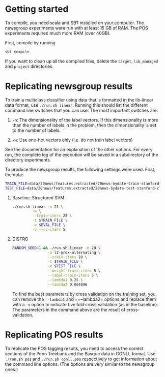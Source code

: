 * Getting started

  To compile, you need scala and SBT installed on your computer. The
  newsgroup experiments were run with at least 15 GB of RAM. The POS
  experiments required much more RAM (over 40GB).

  First, compile by running

  #+BEGIN_SRC bash
  sbt compile
  #+END_SRC

  If you want to clean up all the compiled files, delete the =target=,
  =lib_managed= and =project= directories.


* Replicating newsgroup results
  To train a multiclass classifier using data that is formatted
  in the lib-linear data format, use =./run.sh linear=. Running this
  should list the different command line switches that you can use.
  The most important switches are:

  1. =-n=: The dimensionality of the label vectors. If this
     dimensionality is more than the number of labels in the problem,
     then the dimensionality is set to the number of labels.

  2. =-w=: Use one-hot vectors only (i.e. do not train label vectors)

  See the documentation for an explanation of the other options. For
  every run, the complete log of the execution will be saved in a
  subdirectory of the directory experiments.

  To produce the newsgroup results, the following settings were used.
  First, the data:

  #+BEGIN_SRC bash
  TRAIN_FILE=data/20news/features.extracted/20news-bydate-train-stanford-classifier.txt.feats
  TEST_FILE=data/20news/features.extracted/20news-bydate-test-stanford-classifier.txt.feats
  #+END_SRC
  

  1. Baseline: Structured SVM
     #+BEGIN_SRC bash
     ./run.sh linear -n 21 \
              -w \
              --train-iters 25 \
              -t $TRAIN_FILE \
              -e $EVAL_FILE \
              -v --cv-iters 5
     #+END_SRC

  2. DISTRO
     
     #+BEGIN_SRC bash
     RANDOM_SEED=1 && ./run.sh linear -n 20 \
                     -a l2-prox-alternating \
                     --train-iters 20 \
                     -t $TRAIN_FILE \
                     -e $TEST_FILE \
                     --weight-train-iters 5 \
                     --label-train-iters 5 \
                     --lambda1 0.25 \
                     --lambda2 0.004096
     #+END_SRC

     To find the best parameters by cross validation on the training
     set, you can remove the =--lambda1= and ==--lambda2= options and
     replace them with a =-v= option to indicate five fold cross
     validation (as in the baseline). The parameters in the command
     above are the result of cross-validation.

* Replicating POS results
  To replicate the POS tagging results, you need to access the correct
  sections of the Penn Treebank and the Basque data in CONLL format.
  Use =./run.sh pos= and =./run.sh conll.pos= respectively to get
  information about the command line options. (The options are very
  similar to the newsgroup ones.)
  



